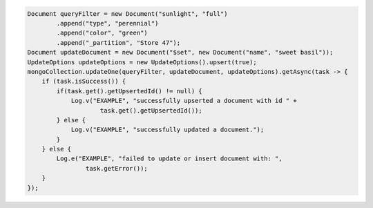 .. code-block:: java

   Document queryFilter = new Document("sunlight", "full")
           .append("type", "perennial")
           .append("color", "green")
           .append("_partition", "Store 47");
   Document updateDocument = new Document("$set", new Document("name", "sweet basil"));
   UpdateOptions updateOptions = new UpdateOptions().upsert(true);
   mongoCollection.updateOne(queryFilter, updateDocument, updateOptions).getAsync(task -> {
       if (task.isSuccess()) {
           if(task.get().getUpsertedId() != null) {
               Log.v("EXAMPLE", "successfully upserted a document with id " +
                       task.get().getUpsertedId());
           } else {
               Log.v("EXAMPLE", "successfully updated a document.");
           }
       } else {
           Log.e("EXAMPLE", "failed to update or insert document with: ",
                   task.getError());
       }
   });
